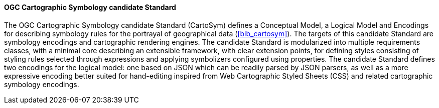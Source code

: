 ==== OGC Cartographic Symbology candidate Standard

The OGC Cartographic Symbology candidate Standard (CartoSym) defines a Conceptual Model, a Logical Model and Encodings for describing symbology rules for the portrayal of geographical data (<<bib_cartosym>>). The targets of this candidate Standard are symbology encodings and cartographic rendering engines. The candidate Standard is modularized into multiple requirements classes, with a minimal core describing an extensible framework, with clear extension points, for defining styles consisting of styling rules selected through expressions and applying symbolizers configured using properties. The candidate Standard defines two encodings for the logical model: one based on JSON which can be readily parsed by JSON parsers, as well as a more expressive encoding better suited for hand-editing inspired from Web Cartographic Styled Sheets (CSS) and related cartographic symbology encodings.